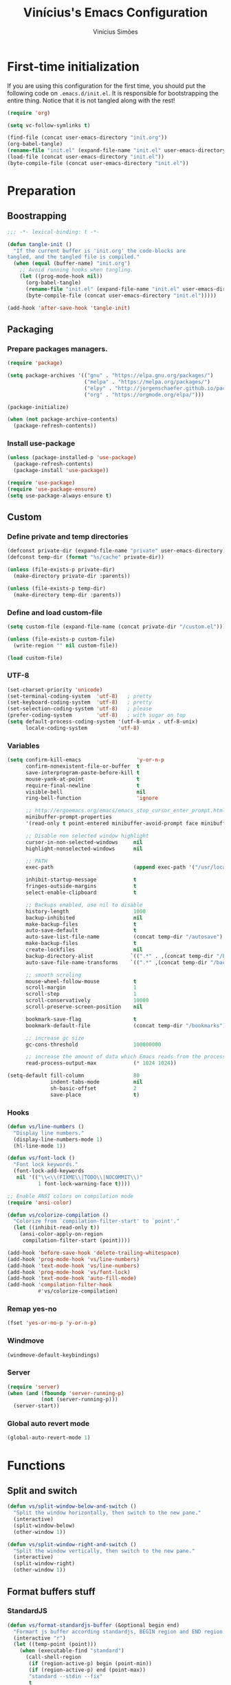 #+TITLE: Vinícius's Emacs Configuration
#+AUTHOR: Vinícius Simões
#+BABEL: :cache yes
#+PROPERTY: header-args :tangle yes
#+STARTUP: content

* First-time initialization

If you are using this configuration for the first time, you
should put the following code on =.emacs.d/init.el=. It is
responsible for bootstrapping the entire thing. Notice that
it is not tangled along with the rest!

#+begin_src emacs-lisp :tangle no
    (require 'org)

    (setq vc-follow-symlinks t)

    (find-file (concat user-emacs-directory "init.org"))
    (org-babel-tangle)
    (rename-file "init.el" (expand-file-name "init.el" user-emacs-directory) t)
    (load-file (concat user-emacs-directory "init.el"))
    (byte-compile-file (concat user-emacs-directory "init.el"))
#+end_src

* Preparation
** Boostrapping

#+begin_src emacs-lisp
  ;;; -*- lexical-binding: t -*-

  (defun tangle-init ()
    "If the current buffer is 'init.org' the code-blocks are
  tangled, and the tangled file is compiled."
    (when (equal (buffer-name) "init.org")
      ;; Avoid running hooks when tangling.
      (let ((prog-mode-hook nil))
        (org-babel-tangle)
        (rename-file "init.el" (expand-file-name "init.el" user-emacs-directory) t)
        (byte-compile-file (concat user-emacs-directory "init.el")))))

  (add-hook 'after-save-hook 'tangle-init)
#+end_src

** Packaging
*** Prepare packages managers.

#+begin_src emacs-lisp
     (require 'package)

     (setq package-archives '(("gnu" . "https://elpa.gnu.org/packages/")
                              ("melpa" . "https://melpa.org/packages/")
                              ("elpy" . "http://jorgenschaefer.github.io/packages/")
                              ("org" . "https://orgmode.org/elpa/")))

     (package-initialize)

     (when (not package-archive-contents)
       (package-refresh-contents))
#+end_src

*** Install use-package

#+begin_src emacs-lisp
     (unless (package-installed-p 'use-package)
       (package-refresh-contents)
       (package-install 'use-package))

     (require 'use-package)
     (require 'use-package-ensure)
     (setq use-package-always-ensure t)

#+end_src

** Custom
*** Define private and temp directories

#+begin_src emacs-lisp
  (defconst private-dir (expand-file-name "private" user-emacs-directory))
  (defconst temp-dir (format "%s/cache" private-dir))

  (unless (file-exists-p private-dir)
    (make-directory private-dir :parents))

  (unless (file-exists-p temp-dir)
    (make-directory temp-dir :parents))
#+end_src

*** Define and load custom-file

#+begin_src emacs-lisp
  (setq custom-file (expand-file-name (concat private-dir "/custom.el")))

  (unless (file-exists-p custom-file)
    (write-region "" nil custom-file))

  (load custom-file)
#+end_src

*** UTF-8

#+begin_src emacs-lisp
      (set-charset-priority 'unicode)
      (set-terminal-coding-system  'utf-8)   ; pretty
      (set-keyboard-coding-system  'utf-8)   ; pretty
      (set-selection-coding-system 'utf-8)   ; please
      (prefer-coding-system        'utf-8)   ; with sugar on top
      (setq default-process-coding-system '(utf-8-unix . utf-8-unix)
            locale-coding-system          'utf-8)
#+end_src

*** Variables

#+begin_src emacs-lisp
  (setq confirm-kill-emacs                  'y-or-n-p
        confirm-nonexistent-file-or-buffer  t
        save-interprogram-paste-before-kill t
        mouse-yank-at-point                 t
        require-final-newline               t
        visible-bell                        nil
        ring-bell-function                  'ignore

        ;; http://ergoemacs.org/emacs/emacs_stop_cursor_enter_prompt.html
        minibuffer-prompt-properties
        '(read-only t point-entered minibuffer-avoid-prompt face minibuffer-prompt)

        ;; Disable non selected window highlight
        cursor-in-non-selected-windows     nil
        highlight-nonselected-windows      nil

        ;; PATH
        exec-path                          (append exec-path '("/usr/local/bin/"))

        inhibit-startup-message            t
        fringes-outside-margins            t
        select-enable-clipboard            t

        ;; Backups enabled, use nil to disable
        history-length                     1000
        backup-inhibited                   nil
        make-backup-files                  t
        auto-save-default                  t
        auto-save-list-file-name           (concat temp-dir "/autosave")
        make-backup-files                  t
        create-lockfiles                   nil
        backup-directory-alist            `((".*" . ,(concat temp-dir "/backup/")))
        auto-save-file-name-transforms    `((".*" ,(concat temp-dir "/backup/") t))

        ;; smooth scroling
        mouse-wheel-follow-mouse           t
        scroll-margin                      1
        scroll-step                        1
        scroll-conservatively              10000
        scroll-preserve-screen-position    nil

        bookmark-save-flag                 t
        bookmark-default-file              (concat temp-dir "/bookmarks")

        ;; increase gc size
        gc-cons-threshold                  100000000

        ;; increase the amount of data which Emacs reads from the process
        read-process-output-max            (* 1024 1024))

  (setq-default fill-column                80
                indent-tabs-mode           nil
                sh-basic-offset            2
                save-place                 t)
#+end_src
*** Hooks
#+begin_src emacs-lisp
  (defun vs/line-numbers ()
    "Display line numbers."
    (display-line-numbers-mode 1)
    (hl-line-mode 1))

  (defun vs/font-lock ()
    "Font lock keywords."
    (font-lock-add-keywords
     nil '(("\\<\\(FIXME\\|TODO\\|NOCOMMIT\\)"
            1 font-lock-warning-face t))))

  ;; Enable ANSI colors on compilation mode
  (require 'ansi-color)

  (defun vs/colorize-compilation ()
    "Colorize from `compilation-filter-start' to `point'."
    (let ((inhibit-read-only t))
      (ansi-color-apply-on-region
       compilation-filter-start (point))))

  (add-hook 'before-save-hook 'delete-trailing-whitespace)
  (add-hook 'prog-mode-hook 'vs/line-numbers)
  (add-hook 'text-mode-hook 'vs/line-numbers)
  (add-hook 'prog-mode-hook 'vs/font-lock)
  (add-hook 'text-mode-hook 'auto-fill-mode)
  (add-hook 'compilation-filter-hook
            #'vs/colorize-compilation)
#+end_src
*** Remap yes-no
#+begin_src emacs-lisp
  (fset 'yes-or-no-p 'y-or-n-p)
#+end_src
*** Windmove
#+begin_src emacs-lisp
  (windmove-default-keybindings)
#+end_src
*** Server
#+begin_src emacs-lisp
  (require 'server)
  (when (and (fboundp 'server-running-p)
             (not (server-running-p)))
    (server-start))
#+end_src
*** Global auto revert mode
#+begin_src emacs-lisp
  (global-auto-revert-mode 1)
#+end_src

* Functions
** Split and switch

#+begin_src emacs-lisp
  (defun vs/split-window-below-and-switch ()
    "Split the window horizontally, then switch to the new pane."
    (interactive)
    (split-window-below)
    (other-window 1))

  (defun vs/split-window-right-and-switch ()
    "Split the window vertically, then switch to the new pane."
    (interactive)
    (split-window-right)
    (other-window 1))
#+end_src

** Format buffers stuff

*** StandardJS

#+begin_src emacs-lisp
  (defun vs/format-standardjs-buffer (&optional begin end)
    "Formart js buffer according standardjs, BEGIN region and END region."
    (interactive "r")
    (let ((temp-point (point)))
      (when (executable-find "standard")
        (call-shell-region
         (if (region-active-p) begin (point-min))
         (if (region-active-p) end (point-max))
         "standard --stdin --fix"
         t
         (current-buffer))
        (goto-char (point-min))
        (when (search-forward "standard:" nil t)
          (beginning-of-line)
          (delete-region (point) (point-max)))
        (goto-char temp-point))))

#+end_src

*** XML

#+begin_src emacs-lisp
  (defun vs/format-xml-buffer (&optional begin end)
    "Format xml buffer using xmllint, BEGIN region and END region."
    (interactive "r")
    (when (executable-find "xmllint")
      (let ((curr-point (point)))
        (call-shell-region
         (if (region-active-p) begin (point-min))
         (if (region-active-p) end (point-max))
         "xmllint --nowarning --format -"
         t
         (current-buffer))
        (goto-char curr-point))))
#+end_src

** Scratch Buffers
#+begin_src emacs-lisp
  (eval-when-compile (require 'dash))

  (defun vs/scratch-buffer (open-new-frame)
    "Open generic scratch buffer"
    (interactive "P")
    (let ((selected-mode (completing-read
                          "Scratch buffer with mode: "
                          (->> auto-mode-alist
                               (-filter (-compose 'not 'listp 'cdr))
                               (-map (-compose 'symbol-name 'cdr))
                               (delete-dups)))))
      (when open-new-frame
        (select-frame
         (make-frame)))
      (switch-to-buffer
       (get-buffer-create (concat "*" selected-mode "*")))
      (funcall (intern selected-mode))))
#+end_src
** Sudo edit
#+begin_src emacs-lisp
  (defun sudo-edit (&optional arg)
    (interactive "p")
    (if (or arg (not buffer-file-name))
        (find-file (concat "/sudo:root@localhost:" (read-file-name "File: ")))
      (find-alternate-file (concat "/sudo:root@localhost:" buffer-file-name))))
#+end_src
** Indent buffer

#+begin_src emacs-lisp
  (defun vs/indent-buffer ()
    (interactive)
    (indent-region (point-min) (point-max)))
#+end_src

** Move lines

#+begin_src emacs-lisp
  (defun vs/move-line-up ()
    "Move up the current line."
    (interactive)
    (transpose-lines 1)
    (forward-line -2)
    (indent-according-to-mode))

  (defun vs/move-line-down ()
    "Move down the current line."
    (interactive)
    (forward-line 1)
    (transpose-lines 1)
    (forward-line -1)
    (indent-according-to-mode))
#+end_src

** Duplicate line

#+begin_src emacs-lisp
  (defun vs/duplicate-current-line (&optional n)
    "Duplicate current line, make more than 1 copy given a N argument."
    (interactive "p")
    (save-excursion
      (let ((current-line (thing-at-point 'line)))
        (when (or (= 1 (forward-line 1)) (eq (point) (point-max)))
          (insert "\n"))

        ;; now insert as many time as requested
        (while (> n 0)
          (insert current-line)
          (decf n)))))
#+end_src

** Shell command without newline
#+begin_src emacs-lisp
  (defun vs/sh-cmd-to-string (cmd)
    "Execute shell CMD and remove newline of output."
    (shell-command-to-string
     (concat "printf %s \"$(" cmd ")\"")))
#+end_src

* Keybindings
** Ibuffer
#+begin_src emacs-lisp
  (global-set-key (kbd "C-x C-b") 'ibuffer)
#+end_src
** Indent buffer
#+begin_src emacs-lisp
  (global-set-key (kbd "C-c i") 'vs/indent-buffer)
#+end_src
** Mouse scroll
#+begin_src emacs-lisp
  (global-set-key (kbd "<mouse-4>")   'scroll-down-line)
  (global-set-key (kbd "<mouse-5>")   'scroll-up-line)
  (global-set-key (kbd "<C-mouse-4>") 'scroll-down-command)
  (global-set-key (kbd "<C-mouse-5>") 'scroll-up-command)
#+end_src
** Remap search forward
#+begin_src emacs-lisp
  (global-set-key (kbd "C-x s") 'isearch-forward)
#+end_src
** Resize Windows
#+begin_src emacs-lisp
  (global-set-key (kbd "M-<down>") 'enlarge-window)
  (global-set-key (kbd "M-<up>") 'shrink-window)
  (global-set-key (kbd "M-<left>") 'enlarge-window-horizontally)
  (global-set-key (kbd "M-<right>") 'shrink-window-horizontally)
#+end_src
** Split and switch
#+begin_src emacs-lisp
  (global-set-key (kbd "C-x 2") 'vs/split-window-below-and-switch)
  (global-set-key (kbd "C-x 3") 'vs/split-window-right-and-switch)
#+end_src
** Scratch Buffer
#+begin_src emacs-lisp
  (global-set-key (kbd "C-c s b") 'vs/scratch-buffer)
#+end_src
** Move lines
#+begin_src emacs-lisp
  (global-set-key (kbd "M-S-<up>") 'vs/move-line-up)
  (global-set-key (kbd "M-S-<down>") 'vs/move-line-down)
#+end_src
** Duplicate Line
#+begin_src emacs-lisp
  (global-set-key (kbd "C-c C-d") 'vs/duplicate-current-line)
#+end_src
** Hippie Expand

#+begin_src emacs-lisp
  (global-set-key (kbd "M-/") 'hippie-expand)
#+end_src

* Appearence
** Frame config

My custom frame config.

#+begin_src emacs-lisp
  (defconst vs/frame-alist
    '((font . "JetBrainsMono-11")
      (scroll-bar . -1)
      (height . 60)
      (width . 95)
      (alpha . 100)
      (vertical-scrollbars . nil)))

  (setq default-frame-alist vs/frame-alist)
#+end_src

** Theme

My custom themes

#+begin_src emacs-lisp
  (use-package dracula-theme
    :config (load-theme 'dracula t))
#+end_src

** Modeline

Telephone-line.

#+begin_src emacs-lisp :tangle no
  (use-package telephone-line
    :config (telephone-line-mode 1))
#+end_src

Doom modeline.

#+begin_src emacs-lisp
  (use-package doom-modeline
    :hook (after-init . doom-modeline-mode)
    :hook (doom-modeline-mode . size-indication-mode) ; filesize in modeline
    :hook (doom-modeline-mode . column-number-mode)   ; cursor column in modeline
    :init
    (unless after-init-time
      ;; prevent flash of unstyled modeline at startup
      (setq-default mode-line-format nil))
    (setq doom-modeline-project-detection 'project)
    ;; Set these early so they don't trigger variable watchers
    (setq doom-modeline-bar-width 3
          doom-modeline-github nil
          doom-modeline-mu4e nil
          doom-modeline-persp-name nil
          doom-modeline-minor-modes nil
          doom-modeline-major-mode-icon t
          doom-modeline-vcs-max-length 40
          doom-modeline-buffer-file-name-style 'truncate-with-project)

    ;; Fix modeline icons in daemon-spawned graphical frames. We have our own
    ;; mechanism for disabling all-the-icons, so we don't need doom-modeline to do
    ;; it for us. However, this may cause unwanted padding in the modeline in
    ;; daemon-spawned terminal frames. If it bothers you, you may prefer
    ;; `doom-modeline-icon' set to `nil'.
    (when (daemonp)
      (setq doom-modeline-icon t))
    :config
    (add-hook 'doom-load-theme-hook #'doom-modeline-refresh-bars)

    (add-hook '+doom-dashboard-mode-hook #'doom-modeline-set-project-modeline))
#+end_src

** Custom

My UI customizations

#+begin_src emacs-lisp
  (setq inhibit-startup-screen t
        inhibit-splash-screen t
        mouse-wheel-follow-mouse t
        scroll-step 1
        scroll-conservatively 101)

  (show-paren-mode 1)

  (menu-bar-mode -1)
  (tool-bar-mode -1)
  (scroll-bar-mode -1)
#+end_src

* Extensions
** Ace Window

Jump between open windows.

#+begin_src emacs-lisp
  (use-package ace-window
    :init
    (progn
      (global-set-key [remap other-window] 'ace-window)
      (custom-set-faces
       '(aw-leading-char-face
         ((t (:inherit ace-jump-face-foreground :height 3.0)))))))
#+end_src

** All the icons

Emacs icons.

#+begin_src emacs-lisp
  (use-package all-the-icons)
#+end_src

** All the icons Dired

#+begin_src emacs-lisp
  (use-package all-the-icons-dired
    :hook ((dired-mode . all-the-icons-dired-mode)))
#+end_src

** Avy

Jump to any visible character.

#+begin_src emacs-lisp
  (use-package avy
    :bind (("C-;" . 'avy-goto-char)))
#+end_src

** Company

Code completion for emacs

#+begin_src emacs-lisp
  (use-package company
    :commands (company-complete-common company-manual-begin company-grab-line)
    :init
    (setq company-idle-delay 0.25
          company-minimum-prefix-length 2
          company-tooltip-limit 14
          company-tooltip-align-annotations t
          company-require-match 'never
          company-global-modes '(not erc-mode message-mode help-mode gud-mode)
          company-frontends '(company-pseudo-tooltip-frontend
                              company-echo-metadata-frontend)

          ;; Buffer-local backends will be computed when loading a major mode, so
          ;; only specify a global default here.
          company-backends '(company-capf)

          ;; These auto-complete the current selection when
          ;; `company-auto-complete-chars' is typed. This is too magical. We
          ;; already have the much more explicit RET and TAB.
          company-auto-commit nil
          company-auto-commit-chars nil

          ;; Only search the current buffer for `company-dabbrev' (a backend that
          ;; suggests text your open buffers). This prevents Company from causing
          ;; lag once you have a lot of buffers open.
          company-dabbrev-other-buffers nil
          ;; Make `company-dabbrev' fully case-sensitive, to improve UX with
          ;; domain-specific words with particular casing.
          company-dabbrev-ignore-case nil
          company-dabbrev-downcase nil)
    :bind (("C-." . company-complete))
    :config (global-company-mode 1))
#+end_src

*** Company Quickhelp
#+begin_src emacs-lisp
  (use-package company-quickhelp
    :after company
    :config (company-quickhelp-mode 1))
#+end_src

*** Company Box
#+begin_src emacs-lisp
  (use-package company-box
    :hook (company-mode . company-box-mode))
#+end_src

** CSV
#+begin_src emacs-lisp
  (use-package csv-mode
    :mode ("\\.csv$")
    :hook ((csv-mode . csv-align-mode)))
#+end_src
** Dashboard

Emacs awesome dashboard!

#+begin_src emacs-lisp
  (use-package dashboard
    :init
    (setq dashboard-items '((recents  . 5)
                            (projects . 5)
                            (bookmarks . 5)
                            (agenda . 5))
          dashboard-set-file-icons t
          dashboard-set-heading-icons t
          dashboard-startup-banner 'logo
          dashboard-center-content t
          initial-buffer-choice (lambda () (get-buffer "*dashboard*")))
    :config
    (dashboard-setup-startup-hook))
#+end_src
** DAP

Debugger Adapter Protocol for Emacs

#+begin_src emacs-lisp
  (use-package dap-mode
    :bind (:map dap-mode-map
                (("<f12>" . dap-debug)
                 ("S-<f12>" . dap-hydra)))
    :hook ((after-init . dap-auto-configure-mode)
           (python-mode . (lambda () (require 'dap-python)))
           (java-mode . (lambda () (require 'dap-java)))
           ((c-mode c++-mode) . (lambda () (require 'dap-lldb)))
           (php-mode . (lambda () (require 'dap-php)))
           (elixir-mode . (lambda () (require 'dap-elixir)))
           ((js-mode js2-mode typescript-mode) . (lambda () (require 'dap-chrome)))
           (rust-mode . (lambda () (require 'dap-gdb-lldb)))))
#+end_src

*** posframe

#+begin_src emacs-lisp
  (use-package posframe)
#+end_src

*** activate minor modes when stepping through code

#+begin_src emacs-lisp
  ;; -*- lexical-binding: t -*-
  (define-minor-mode +dap-running-session-mode
    "A mode for adding keybindings to running sessions"
    nil
    nil
    (make-sparse-keymap)
    (when +dap-running-session-mode
      (let ((session-at-creation (dap--cur-active-session-or-die)))
        (add-hook 'dap-terminated-hook
                  (lambda (session)
                    (when (eq session session-at-creation)
                      (+dap-running-session-mode -1)))))))

  ;; Activate this minor mode when dap is initialized
  (add-hook 'dap-session-created-hook '+dap-running-session-mode)

  ;; Activate this minor mode when hitting a breakpoint in another file
  (add-hook 'dap-stopped-hook '+dap-running-session-mode)

  ;; Activate this minor mode when stepping into code in another file
  (add-hook 'dap-stack-frame-changed-hook (lambda (session)
                                            (when (dap--session-running session)
                                              (+dap-running-session-mode 1))))
#+end_src

** Delight
#+begin_src emacs-lisp
  (use-package delight)
#+end_src
** Dired Sidebar

#+begin_src emacs-lisp
  (use-package dired-sidebar
    :commands (dired-sidebar-toggle-sidebar)
    :bind (("C-x C-n" . dired-sidebar-toggle-sidebar))
    :custom ((dired-sidebar-theme 'icons)
             (dired-sidebar-subtree-line-prefix "  ")
             (dired-sidebar-should-follow-file t)
             (dired-sidebar-one-instance-p t))
    :config (progn (push 'toggle-window-split dired-sidebar-toggle-hidden-commands)
                   (push 'rotate-windows dired-sidebar-toggle-hidden-commands))
    :hook ((dired-sidebar-mode .  (lambda ()
                                    (unless (file-remote-p default-directory)
                                      (auto-revert-mode))))))
#+end_src

** Docker
#+begin_src emacs-lisp
  (use-package docker
    :bind ("C-c d" . docker))
#+end_src

** Dump Jump

Jump to definition polyglot.

#+begin_src emacs-lisp
  (use-package dumb-jump
    :config (add-to-list 'xref-backend-functions #'dumb-jump-xref-activate))
#+end_src
** Editorconfig

#+begin_src emacs-lisp
  (use-package editorconfig
    :config
    (editorconfig-mode 1))
#+end_src
** Expand Region

#+begin_src emacs-lisp
  (use-package expand-region
    :bind
    ("C-=" . er/expand-region))
#+end_src

** Exec path from shell

#+begin_src emacs-lisp
  (use-package exec-path-from-shell
    :config
    (when (memq window-system '(mac ns x))
      (exec-path-from-shell-copy-env "GOPATH")
      (exec-path-from-shell-copy-env "PYTHONPATH")
      (exec-path-from-shell-initialize)))
#+end_src

** ERedis
Redis client
#+begin_src emacs-lisp
  (use-package eredis)
#+end_src

** Flycheck

Syntax checker for emacs.

#+begin_src emacs-lisp
  (use-package flycheck
    :config
    (global-flycheck-mode 1))
#+end_src

** Ivy Stuff

Ivy, a generic completion mechanism for Emacs.
Swiper, an Ivy-enhanced alternative to isearch.

#+begin_src emacs-lisp
  (use-package ivy
    :defer 0.1
    :bind ("C-s" . swiper)
    :init (setq ivy-use-virtual-buffers t)
    :config (ivy-mode 1))
#+end_src

Counsel, a collection of Ivy-enhanced versions of common Emacs commands.

#+begin_src emacs-lisp
  (use-package counsel
    :after ivy
    :config (counsel-mode 1)
    :bind (("M-x" . counsel-M-x)
           ("C-x C-f" . counsel-find-file)
           ("C-x c k" . counsel-yank-pop)
           ("C-x c r" . counsel-rg)
           ("<f1> f" . counsel-describe-function)
           ("<f1> v" . counsel-describe-variable)
           ("<f1> l" . counsel-load-library)
           ("<f2> i" . counsel-info-lookup-symbol)
           ("<f2> u" . counsel-unicode-char)
           ("C-x C-r" . counsel-recentf)))
#+end_src

Ivy Hydra, for anothers options, such as multiple select.

#+begin_src emacs-lisp
  (use-package ivy-hydra)
#+end_src

*** Ivy rich

#+begin_src emacs-lisp
  (use-package ivy-rich
    :after ivy
    :config (ivy-rich-mode 1))
#+end_src

*** Counsel projectile

#+begin_src emacs-lisp
  (use-package counsel-projectile
    :bind
    ("C-x v" . counsel-projectile)
    ("C-x c p" . counsel-projectile-rg))
#+end_src

** LSP

Language Server Protocol for Emacs.

#+begin_src emacs-lisp
  (defconst vs/lsp-ignore-files
    '("\\.asdf" "[/\\\\]\\.elixir_ls$"
      "[/\\\\]deps$" "[/\\\\]_build$"))

  (use-package lsp-mode
    :commands (lsp lsp-deferred)
    :bind (:map lsp-mode-map
                ("M-RET" . lsp-execute-code-action))
    :init (setq lsp-auto-guess-root t
                  lsp-keymap-prefix "H-l"
                  lsp-file-watch-ignored
                  (-concat vs/lsp-ignore-files
                           lsp-file-watch-ignored)
                  lsp-rust-server 'rust-analyzer
                  lsp-idle-delay 0.500
                  lsp-modeline-diagnostics-scope :project
                  lsp-keep-workspace-alive nil
                  lsp-completion-enable-additional-text-edit nil)
    :hook ((lsp-mode . lsp-enable-which-key-integration)
           (prog-mode . lsp-deferred)))
#+end_src

*** LSP UI

#+begin_src emacs-lisp
  (use-package lsp-ui
    :commands lsp-ui-mode
    :bind (:map lsp-ui-mode-map
                ([remap xref-find-definitions] . lsp-ui-peek-find-definitions)
                ([remap xref-find-references] . lsp-ui-peek-find-references))
    :custom ((lsp-ui-doc-include-signature t)
             (lsp-ui-doc-header t)
             (lsp-ui-doc-enable nil)
             (lsp-ui-sideline-enable nil)))
#+end_src

*** Ivy LSP

#+begin_src emacs-lisp
  (use-package lsp-ivy
    :commands lsp-ivy-workspace-symbol
    :bind (:map lsp-mode-map
                ("H-l f" . lsp-ivy-workspace-symbol)))
#+end_src

** Magit

Magic git client!

#+begin_src emacs-lisp
  (use-package magit
    :if (executable-find "git")
    :init
    (setq magit-completing-read-function 'ivy-completing-read)
    :bind ("C-x g" . magit-status))
#+end_src

*** Git gutter

#+begin_src emacs-lisp
  (use-package git-gutter-fringe
    :config (global-git-gutter-mode))
#+end_src

** Multiple cursors

#+begin_src emacs-lisp
  (use-package multiple-cursors
    :bind
    ("C-S-c C-S-c" . mc/edit-lines)
    ("M-n" . mc/mark-next-like-this)
    ("M-p" . mc/mark-previous-like-this)
    ("C-c x" . mc/mark-all-like-this))
#+end_src

** Nov
Ebook reader

#+begin_src emacs-lisp
  (use-package nov
    :mode ("\\.epub$" . nov-mode))
#+end_src

** Password Store
Pass extension

#+begin_src emacs-lisp
  (use-package password-store)
#+end_src

** Polymode
#+begin_src emacs-lisp
  (use-package polymode
    :mode ("\\.ex$" . poly-elixir-web-mode)
    :config (progn
              ;; Elixir + web
              (define-hostmode poly-elixir-hostmode :mode 'elixir-mode)
              (define-innermode poly-liveview-expr-elixir-innermode
                :mode 'web-mode
                :head-matcher (rx line-start (* space) "~L" (= 3 (char "\"'")) line-end)
                :tail-matcher (rx line-start (* space) (= 3 (char "\"'")) line-end)
                :head-mode 'host
                :tail-mode 'host
                :allow-nested nil
                :keep-in-mode 'host
                :fallback-mode 'host)
              (define-polymode poly-elixir-web-mode
                :hostmode 'poly-elixir-hostmode
                :innermodes '(poly-liveview-expr-elixir-innermode))
              (setq web-mode-engines-alist '("elixir" . "\\.ex\\'"))))
#+end_src

** Projectile

Project managment.

#+begin_src emacs-lisp
  (use-package projectile
    :custom
    ((projectile-known-projects-file
      (expand-file-name "projectile-bookmarks.eld" temp-dir))
     (projectile-completion-system 'ivy)
     (projectile-globally-ignored-directories
      '("node_modules" ".git" ".svn" "deps" "_build")))
    :bind-keymap ("C-c p" . projectile-command-map)
    :bind (("C-," . projectile-find-file))
    :config (projectile-mode +1))
#+end_src

*** Projectile ripgrep

#+begin_src emacs-lisp
  (use-package projectile-ripgrep
    :after projectile)
#+end_src

** Quickrun

Quickrun buffer.

#+begin_src emacs-lisp
  (use-package quickrun
    :bind (([f5] . quickrun)))
#+end_src

** Ripgrep

#+begin_src emacs-lisp
  (use-package ripgrep)
#+end_src

** Smartparens

Smart parentheses

#+begin_src emacs-lisp
  (use-package smartparens
    :config (progn
              (require 'smartparens-config)
              (smartparens-global-mode t)))
#+end_src

** Smex

Command history

#+begin_src emacs-lisp
  (use-package smex)
#+end_src

** Shell pop

#+begin_src emacs-lisp
  (use-package shell-pop
    :config (custom-set-variables
             '(shell-pop-shell-type (quote ("ansi-term" "*ansi-term*" (lambda nil (ansi-term shell-pop-term-shell)))))
             '(shell-pop-universal-key "<f7>")
             '(shell-pop-window-size 30)
             '(shell-pop-full-span t)
             '(shell-pop-window-position "bottom")))
#+end_src

** Try

Try out packages in emacs without installing them

#+begin_src emacs-lisp
  (use-package try)
#+end_src

** Undo tree

#+begin_src emacs-lisp
  (use-package undo-tree
    :init
    ;; Remember undo history
    (setq
     undo-tree-auto-save-history nil
     undo-tree-history-directory-alist `(("." . ,(concat temp-dir "/undo/"))))
    :config
    (global-undo-tree-mode 1))
#+end_src

** VLF

View large files

#+begin_src emacs-lisp
  (use-package vlf
    :config (require 'vlf-setup))
#+end_src
** WCheck
#+begin_src emacs-lisp
  (use-package wcheck-mode
    :init (setq wcheck-language-data
                '(("en"
                   (program . "/usr/bin/nuspell")
                   (args "-l" "-d" "en_US" )
                   (action-program . "/usr/bin/nuspell")
                   (action-args "-a" "-d" "en_US")
                   (action-parser . wcheck-parser-ispell-suggestions))
                  ("pt-BR"
                   (program . "/usr/bin/nuspell")
                   (args "-l" "-d" "pt_BR")
                   (action-program . "/usr/bin/nuspell")
                   (action-args "-a" "-d" "pt_BR")
                   (action-parser . wcheck-parser-ispell-suggestions))))
    :bind (("C-c s c" . wcheck-mode)
           ("C-c s l" . wcheck-change-language)
           :map wcheck-mode-map
           ("<H-return>" . wcheck-actions)))
#+end_src
** Wich key

#+begin_src emacs-lisp
  (use-package which-key
    :config
    (which-key-mode))
#+end_src
** Xclip

#+begin_src emacs-lisp
  (use-package xclip
    :if (executable-find "xclip")
    :config (xclip-mode))
#+end_src
** Yasnippet

Snippets in emacs

#+begin_src emacs-lisp
  (use-package yasnippet
    :config
    (progn
      (setq yas-snippet-dirs (append
                              yas-snippet-dirs
                              (list
                               (concat user-emacs-directory "snippets/"))))
      (yas-global-mode 1)))
#+end_src

Yasnippet snippet pack

#+begin_src emacs-lisp
  (use-package yasnippet-snippets
    :after (yas-global-mode))
#+end_src
* Programming Languages
** Ansible
#+begin_src emacs-lisp
  (use-package ansible
    :after yaml-mode
    :hook (yaml-mode . ansible)
    :bind
    (:map ansible-key-map
          ("C-c C-d" . ansible-doc)))
#+end_src
*** Ansible doc
#+begin_src emacs-lisp
  (use-package ansible-doc
    :hook ansible-mode
    :bind
    (:map ansible-doc-module-mode-map
          ("C-x C-s" . ignore)))
#+end_src
*** Ansible company
#+begin_src emacs-lisp
  (use-package company-ansible
    :hook ansible-mode)
#+end_src
** Csharp
#+begin_src emacs-lisp
  (use-package csharp-mode
    :mode ("\\.cs$"))
#+end_src
** Clojure
#+begin_src emacs-lisp
  (use-package clojure-mode
    :mode ("\\.clj$"))
#+end_src
*** Cider
#+begin_src emacs-lisp
  (use-package cider)
#+end_src
** Dart

#+begin_src emacs-lisp
  (use-package dart-mode
    :mode ("\\.dart$")
    :init (setq dart-format-on-save t))
#+end_src

*** lsp Dart

#+begin_src emacs-lisp
  (use-package lsp-dart)
#+end_src

** Docker
#+begin_src emacs-lisp
  (use-package dockerfile-mode
    :mode ("\\Dockerfile$" . dockerfile-mode))

  (use-package docker-compose-mode)
#+end_src
** Erlang
#+begin_src emacs-lisp
  (use-package erlang
    :mode "\\.erl$")
#+end_src
** Elixir

#+begin_src emacs-lisp
  (use-package elixir-mode
    :mode ("\\.ex$" "\\.exs$" "mix.lock")
    :hook ((elixir-mode . emmet-mode)))
#+end_src

*** Exunit

#+begin_src emacs-lisp
  (use-package exunit
    :after (elixir-mode)
    :bind (:map elixir-mode-map
                (("C-c , a" . exunit-verify-all)
                 ("C-c , A" . exunit-verify-all-in-umbrella)
                 ("C-c , s" . exunit-verify-single)
                 ("C-c , v" . exunit-verify)
                 ("C-c , r" . exunit-rerun))))
#+end_src

*** Ob Elixir

#+begin_src emacs-lisp
    (use-package ob-elixir
      :after (elixir-mode))
#+end_src

** Elm
#+begin_src emacs-lisp
  (use-package elm-mode
    :mode ("\\.elm$")
    :config (add-to-list 'company-backends 'company-elm))
#+end_src

** Golang
#+begin_src emacs-lisp
  (use-package go-mode
    :mode ("\\.go$"))
#+end_src
** Graphql
#+begin_src emacs-lisp :results output
  (use-package graphql-mode
    :mode ("\\.graphql$" "\\.gql$"))
#+end_src
** Groovy
#+begin_src emacs-lisp
  (use-package groovy-mode
    :mode ("\\.groovy$"))
#+end_src

** Haskell
#+begin_src emacs-lisp
  (use-package haskell-mode
    :hook ((haskell-mode . haskell-indentation-mode)
           (haskell-mode . interactive-haskell-mode))
    :custom ((haskell-font-lock-symbols t)))
#+end_src

*** LSP Haskell
#+begin_src emacs-lisp
  (use-package lsp-haskell)
#+end_src

** Java
#+begin_src emacs-lisp
  (use-package cc-mode)

  (use-package java-mode
    :ensure nil
    :mode ("\\.java$")
    :config (progn
              (c-set-style "cc-mode")
              (setq tab-width 4
                    indent-tabs-mode t
                    c-basic-offset 4)))
#+end_src

*** LSP Java
#+begin_src emacs-lisp
  (use-package lsp-java
    :after lsp)
#+end_src

** JavaScript

#+begin_src emacs-lisp
  (use-package js2-mode
    :delight "EcmaScript"
    :hook ((js-mode . js2-minor-mode)
           (js2-mode . prettify-symbols-mode)
           (js2-mode . js2-imenu-extras-mode)
           (js2-mode . rjsx-minor-mode))
    :interpreter (("node" . js2-mode)
                  ("node" . js2-jsx-mode))
    :mode ("\\.js$" . js2-mode)
    :init (setq js2-include-node-externs t
                js2-highlight-level 3
                js2-strict-missing-semi-warning nil
                indent-tabs-mode nil
                js-indent-level 2
                js2-basic-offset 2)
    :custom ((js2-mode-show-parse-errors nil)
             (js2-mode-show-strict-warnings nil)
             (js2-bounce-indent-p t)))
#+end_src

*** JS2 refactor

#+begin_src emacs-lisp
  (use-package js2-refactor
    :after (js2-mode)
    :hook ((js2-mode . js2-refactor-mode))
    :bind (:map js2-mode-map
                ("C-k" . js2r-kill))
    :config
    (js2r-add-keybindings-with-prefix "C-c j r"))
#+end_src

*** Mocha

Run Mocha tests.

#+begin_src emacs-lisp
  (use-package mocha
    :init (setq mocha-reporter "spec")
    :bind (:map js2-mode-map
                (("C-c t" . mocha-test-project))))
#+end_src

** JSON
#+begin_src emacs-lisp
  (use-package json-mode
    :mode
    ("\\.json$" . json-mode))
#+end_src
** Kotlin
#+begin_src emacs-lisp
  (use-package kotlin-mode
    :hook ((kotlin-mode . lsp)))
#+end_src
** Lisp
#+begin_src emacs-lisp
  (use-package slime
    :mode
    ("\\.lisp$" . slime-mode)
    :init
    (setq inferior-lisp-program "/usr/bin/sbcl"
          slime-net-coding-system 'utf-8-unix
          slime1-contribs '(slime-fancy)))

#+end_src
** LaTeX
#+begin_src emacs-lisp
  (use-package tex-mode
    :hook ((TeX-mode . flyspell-mode))
    :ensure auctex)

  (use-package auctex
    :ensure t
    :defer t)

  (use-package auctex-latexmk
    :custom ((auctex-latexmk-inherit-TeX-PDF-mode t))
    :config (auctex-latexmk-setup))
#+end_src
** Markdown

#+begin_src emacs-lisp
  (use-package markdown-mode
    :mode (("README\\.md\\'" . gfm-mode)
           ("\\.md\\'" . markdown-mode)
           ("\\.markdown\\'" . markdown-mode))
    :commands (markdown-mode gfm-mode)
    :custom ((markdown-command "pandoc --from markdown --to html --ascii")))
#+end_src

*** Markdown format

#+begin_src emacs-lisp
  (use-package markdownfmt
    :after markdown-mode
    :hook (markdown-mode . markdownfmt-enable-on-save)
    :bind (:map markdown-mode-map
                ("C-c C-f" . markdownfmt-format-buffer)))
#+end_src
** Nginx
#+begin_src emacs-lisp
  (use-package nginx-mode)
#+end_src
** Org
Defining where the Org files will be stored.

#+begin_src emacs-lisp
  (defconst vs/org-directory
    (if (file-directory-p "~/Sync/org/") "~/Sync/org/" "~/"))
#+end_src

My Org capture templates.

#+begin_src emacs-lisp
  (defconst vs/org-capture-templates
    '(("t" "todo" entry (file org-default-notes-file)
       "* TODO %?\n%u\n%a\n" :clock-in t :clock-resume t)
      ("m" "Meeting" entry (file org-default-notes-file)
       "* MEETING with %? :MEETING:\n%t" :clock-in t :clock-resume t)
      ("d" "Diary" entry (file+datetree (concat vs/org-directory "diary.org"))
       "* %?\n%U\n" :clock-in t :clock-resume t)
      ("i" "Idea" entry (file org-default-notes-file)
       "* %? :IDEA: \n%t" :clock-in t :clock-resume t)
      ("n" "Next Task" entry (file+headline org-default-notes-file "Tasks")
       "** NEXT %? \nDEADLINE: %t")))
#+end_src

My Org structure templates.

#+begin_src emacs-lisp
  (defconst vs/org-structure-template-alist
    '(("n" . "notes")
      ("a" . "export ascii")
      ("c" . "center")
      ("C" . "comment")
      ("e" . "example")
      ("E" . "export")
      ("h" . "export html")
      ("l" . "export latex")
      ("q" . "quote")
      ("s" . "src")
      ("v" . "verse")))
#+end_src

Org mode latest version.

#+begin_src emacs-lisp
  (use-package org
    :ensure org-plus-contrib
    :hook ((org-mode . toggle-word-wrap)
           (org-mode . org-indent-mode)
           (org-mode . turn-on-visual-line-mode)
           (org-mode . (lambda () (display-line-numbers-mode -1)))
           (org-mode . auto-fill-mode))
    :bind (("C-c l" . org-store-link)
           ("C-c a" . org-agenda)
           ("C-c c" . org-capture))
    :init (setq org-directory vs/org-directory
                org-default-notes-file (concat org-directory "notes.org")
                org-agenda-files (list (concat org-directory "work.org")
                                       (concat org-directory "personal.org"))
                org-confirm-babel-evaluate nil
                org-src-fontify-natively t
                org-log-done 'time
                org-babel-sh-command "bash"
                org-capture-templates vs/org-capture-templates
                org-structure-template-alist vs/org-structure-template-alist
                org-use-speed-commands t)
    :config (org-babel-do-load-languages
             'org-babel-load-languages
             (org-babel-do-load-languages
              'org-babel-load-languages
              (append org-babel-load-languages
                      '((emacs-lisp . t)
                        (python . t)
                        (verb . t)
                        (js . t)
                        (shell . t)
                        (plantuml . t)
                        (sql . t)
                        (elixir . t)
                        (ruby . t)
                        (dot . t)
                        (latex . t)))))
    (add-hook 'org-babel-after-execute-hook 'org-display-inline-images 'append))
#+end_src

*** Org Bullets

#+begin_src emacs-lisp
  (use-package org-bullets
    :hook ((org-mode . org-bullets-mode))
    :init
    (setq org-hide-leading-stars t))
#+end_src

*** Org Download
#+begin_src emacs-lisp
  (use-package org-download
    :hook (dired-mode . org-download-enable))
#+end_src

*** Org + Reveal.js

#+begin_src emacs-lisp
  (use-package org-re-reveal
    :init (setq org-re-reveal-root "https://cdn.jsdelivr.net/reveal.js/latest"
                org-reveal-mathjax t))
#+end_src

*** Org Verb
#+begin_src emacs-lisp
  (use-package verb
    :after org
    :config (define-key org-mode-map (kbd "C-c C-r") verb-command-map))
#+end_src
*** Org Babel Async

Turn code evaluation async.

#+begin_src emacs-lisp
  (use-package ob-async
    :init (setq ob-async-no-async-languages-alist '("ipython")))
#+end_src
*** Org notify
#+begin_src emacs-lisp
  (require 'org-notify)
  (org-notify-start 60)

  (org-notify-add 'default
                  '(:time "10m" :period "2m" :duration 25 :actions -notify/window)
                  '(:time "1h" :period "15m" :duration 25 :actions -notify/window)
                  '(:time "2h" :period "30m" :duration 25 :actions -notify/window))
#+end_src
*** Org Epub
Export Org file to Epub file.

#+begin_src emacs-lisp
  (use-package ox-epub)
#+end_src
*** Org Pandoc
#+begin_src emacs-lisp
  (use-package ox-pandoc)
#+end_src
*** Latex

Abntex2 class

#+begin_src emacs-lisp
  (add-to-list 'org-latex-classes
               '("abntex2"
                 "\\documentclass{abntex2}
                    [NO-DEFAULT-PACKAGES]
                    [EXTRA]"
                 ("\\section{%s}" . "\\section*{%s}")
                 ("\\subsection{%s}" . "\\subsection*{%s}")
                 ("\\subsubsection{%s}" . "\\subsubsection*{%s}")
                 ("\\paragraph{%s}" . "\\paragraph*{%s}")
                 ("\\subparagraph{%s}" . "\\subparagraph*{%s}")
                 ("\\maketitle" . "\\imprimircapa")))
#+end_src

Source code highlight with Minted package.

#+begin_src emacs-lisp
  (setq org-latex-listings 'minted
        org-latex-packages-alist '(("" "minted"))
        org-latex-pdf-process
        '("latexmk -shell-escape -pdf -interaction=nonstopmode -file-line-error %f"))
#+end_src

** PlantUML
#+begin_src emacs-lisp
  (use-package plantuml-mode
    :mode ("\\.plantuml\\'" . plantuml-mode)
    :config
    (let ((plantuml-directory (concat user-emacs-directory "private/"))
        (plantuml-link "http://sourceforge.net/projects/plantuml/files/plantuml.jar/download"))
    (let ((plantuml-target (concat plantuml-directory "plantuml.jar")))
      (if (not (file-exists-p plantuml-target))
          (progn (message "Downloading plantuml.jar")
                 (shell-command
                  (mapconcat 'identity (list "wget" plantuml-link "-O" plantuml-target) " "))
                 (kill-buffer "*Shell Command Output*")))
      (setq org-plantuml-jar-path plantuml-target
            plantuml-jar-path plantuml-target
            plantuml-output-type "svg"))))
#+end_src
*** Flycheck plantuml
#+begin_src emacs-lisp
  (use-package flycheck-plantuml
    :config (flycheck-plantuml-setup))
#+end_src
** Python
#+begin_src emacs-lisp
  (use-package python
    :mode ("\\.py" . python-mode)
    :config (setq python-shell-interpreter "ipython"
                  python-shell-interpreter-args "-i --simple-prompt"))
#+end_src

*** LSP Python MS
#+begin_src emacs-lisp
  (use-package lsp-python-ms
    :custom ((lsp-python-ms-auto-install-server t)))
#+end_src

** TOML
#+begin_src emacs-lisp
  (use-package toml-mode
    :mode ("\\.toml$" . toml-mode))
#+end_src
** TypeScript
#+begin_src emacs-lisp
  (use-package typescript-mode
    :mode ("\\.ts$" . typescript-mode))
#+end_src
** Rust
#+begin_src emacs-lisp
  (use-package rust-mode
    :init (setq rust-format-on-save t
                company-tooltip-align-annotations t))
#+end_src
*** Flycheck Rust
#+begin_src emacs-lisp
  (use-package flycheck-rust
    :after rust-mode
    :hook ((rust-mode . flycheck-rust-setup)))
#+end_src
*** Cargo
#+begin_src emacs-lisp
  (use-package cargo
    :hook ((rust-mode . cargo-minor-mode)))
#+end_src
** Web
#+begin_src emacs-lisp
  (defun my-web-mode-hook ()
      "Hook for `web-mode' config for company-backends."
      (set (make-local-variable 'company-backends)
           '((company-css company-web-html company-files))))

  (use-package web-mode
    :bind (("C-c ]" . emmet-next-edit-point)
           ("C-c [" . emmet-prev-edit-point)
           ("C-c o b" . browse-url-of-file))
    :hook ((web-mode . my-web-mode-hook))
    :mode
    (("\\.html?\\'" . web-mode)
     ("\\.njk?\\'" . web-mode)
     ("\\.phtml?\\'" . web-mode)
     ("\\.tpl\\.php\\'" . web-mode)
     ("\\.[agj]sp\\'" . web-mode)
     ("\\.as[cp]x\\'" . web-mode)
     ("\\.erb\\'" . web-mode)
     ("\\.mustache\\'" . web-mode)
     ("\\.djhtml\\'" . web-mode)
     ("\\.mjml\\'" . web-mode)
     ("\\.eex\\'" . web-mode)
     ("\\.leex\\'" . web-mode))
    :init   (setq web-mode-markup-indent-offset 2
                   web-mode-css-indent-offset 2
                   web-mode-code-indent-offset 2
                   web-mode-enable-current-element-highlight t))
#+end_src
*** CSS
#+begin_src emacs-lisp
  (defun my-css-mode-hook ()
    (set (make-local-variable 'company-backends)
         '((company-css company-dabbrev-code company-files))))

  (use-package css-mode
    :hook ((css-mode . my-css-mode-hook)))
#+end_src
*** Company web
#+begin_src emacs-lisp
  (use-package company-web
    :after web-mode)
#+end_src
*** Emmet
#+begin_src emacs-lisp
  (use-package emmet-mode
    :init (setq emmet-move-cursor-between-quotes t) ;; default nil
    :hook ((web-mode . emmet-mode)
           (vue-mode . emmet-mode)
           (rjsx-mode . emmet-mode)
           (rjsx-minor-mode . emmet-mode)))
#+end_src
*** Pug
#+begin_src emacs-lisp
  (use-package pug-mode
    :mode ("\\.pug?\\'" . pug-mode))
#+end_src
*** React
#+begin_src emacs-lisp
  (use-package rjsx-mode
    :mode ("\\.jsx$" . rjsx-mode))
#+end_src
*** Vue
#+begin_src emacs-lisp
  (use-package vue-mode
    :mode
    ("\\.vue$" . vue-mode))
#+end_src
** YAML
#+begin_src emacs-lisp
  (use-package yaml-mode
    :mode ("\\.yaml|.yml$" . yaml-mode))
#+end_src
